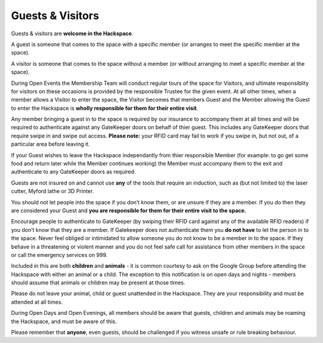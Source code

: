Guests & Visitors
=================

Guests & visitors are **welcome in the Hackspace**. 

A guest is someone that comes to the space with a specific member (or arranges to meet the specific member at the space).  

A visitor is someone that comes to the space without a member (or without arranging to meet a specific member at the space).  

During Open Events the Membership Team will conduct regular tours of the space for Visitors, and ultimate responsiblity for visitors on these occasions is provided by the responsible Trustee for the given event.  At all other times, when a member allows a Visitor to enter the space, the Visitor becomes that members Guest and the Member allowing the Guest to enter the Hackspace is **wholly responsible for them for their entire visit**.

Any member bringing a guest in to the space is required by our insurance to accompany them at all times and will be required to authenticate against any GateKeeper doors on behalf of thier guest.  This includes any GateKeeper doors that require swipe in and swipe out access.  **Please note:** your RFID card may fail to work if you swipe in, but not out, of a particular area before leaving it.

If your Guest wishes to leave the Hackspace independantly from thier responsible Member (for example: to go get some food and return later while the Member continues working) the Member must accompany them to the exit and authenticate to any GateKeeper doors as required.

Guests are not insured on and cannot use **any** of the tools that require an induction, such as (but not limited to) the laser cutter, Myford lathe or 3D Printer. 

You should not let people into the space if you don’t know them, or are unsure if they are a member. If you do then they are considered your Guest and **you are responsible for them for their entire visit to the space.** 

Encourage people to authenticate to GateKeeper (by swiping their RFID card against any of the available RFID readers) if you don’t know that they are a member.  If Gatekeeper does not authenticate them you **do not have** to let the person in to the space.  Never feel obliged or intimidated to allow someone you do not know to be a member in to the space.  If they behave in a threatening or violent manner and you do not feel safe call for assistance from other members in the space or call the emergency services on 999.

Included in this are both **children** and **animals** - it is common courtesy to ask on the Google Group before attending the Hackspace with either an animal or a child. The exception to this notification is on open days and nights - members should assume that animals or children may be present at those times.

Please do not leave your animal, child or guest unattended in the Hackspace. They are your responsibility and must be attended at all times.

During Open Days and Open Evenings, all members should be aware that guests, children and animals may be roaming the Hackspace, and must be aware of this.

Please remember that **anyone**, even guests, should be challenged if you witness unsafe or rule breaking behaviour.
